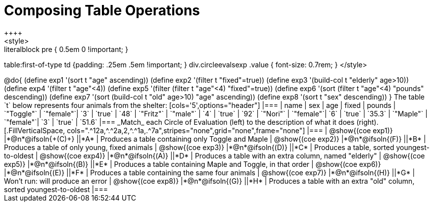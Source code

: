 = Composing Table Operations
++++
<style>
.literalblock pre { 0.5em 0 !important; }
table:first-of-type td {padding: .25em .5em !important; }
div.circleevalsexp .value { font-size: 0.7rem; }
</style>
++++

@do{

(define exp1 '(sort t "age" ascending))
(define exp2 '(filter t "fixed"=true))
(define exp3 '(build-col t "elderly" age>10))
(define exp4 '(filter t "age"<4))
(define exp5 '(filter (filter t "age"<4) "fixed"=true))
(define exp6 '(sort (filter t "age"<4) "pounds" descending))
(define exp7 '(sort (build-col t "old" age>10) "age" ascending))
(define exp8 '(sort t "sex" descending))
}

The table `t` below represents four animals from the shelter:

[cols='5',options="header"]
|===
| name        | sex       | age   | fixed   | pounds
| `"Toggle"`  | `"female"`| `3`   | `true`  | `48`
| `"Fritz"`   | `"male"`  | `4`   | `true`  | `92`
| `"Nori"`    | `"female"`| `6`   | `true`  | `35.3`
| `"Maple"`   | `"female"`| `3`   | `true`  | `51.6`
|===

_Match_ each Circle of Evaluation (left) to the description of what it does (right).

[.FillVerticalSpace, cols=".^12a,^.^2a,2,^.^1a,.^7a",stripes="none",grid="none",frame="none"]
|===

| @show{(coe exp1)}
|*@n*@ifsoln{+(C)+} ||*A*
| Produces a table containing only Toggle and Maple

| @show{(coe exp2)}
|*@n*@ifsoln{(F)} ||*B*
| Produces a table of only young, fixed animals

| @show{(coe exp3)}
|*@n*@ifsoln{(D)} ||*C*
| Produces a table, sorted youngest-to-oldest

| @show{(coe exp4)}
|*@n*@ifsoln{(A)} ||*D*
| Produces a table with an extra column, named "elderly"

| @show{(coe exp5)}
|*@n*@ifsoln{(B)} ||*E*
| Produces a table containing Maple and Toggle, in that order

| @show{(coe exp6)}
|*@n*@ifsoln{(E)} ||*F*
| Produces a table containing the same four animals

| @show{(coe exp7)}
|*@n*@ifsoln{(H)} ||*G*
| Won’t run: will produce an error

| @show{(coe exp8)}
|*@n*@ifsoln{(G)} ||*H*
| Produces a table with an extra "old" column, sorted youngest-to-oldest

|===

